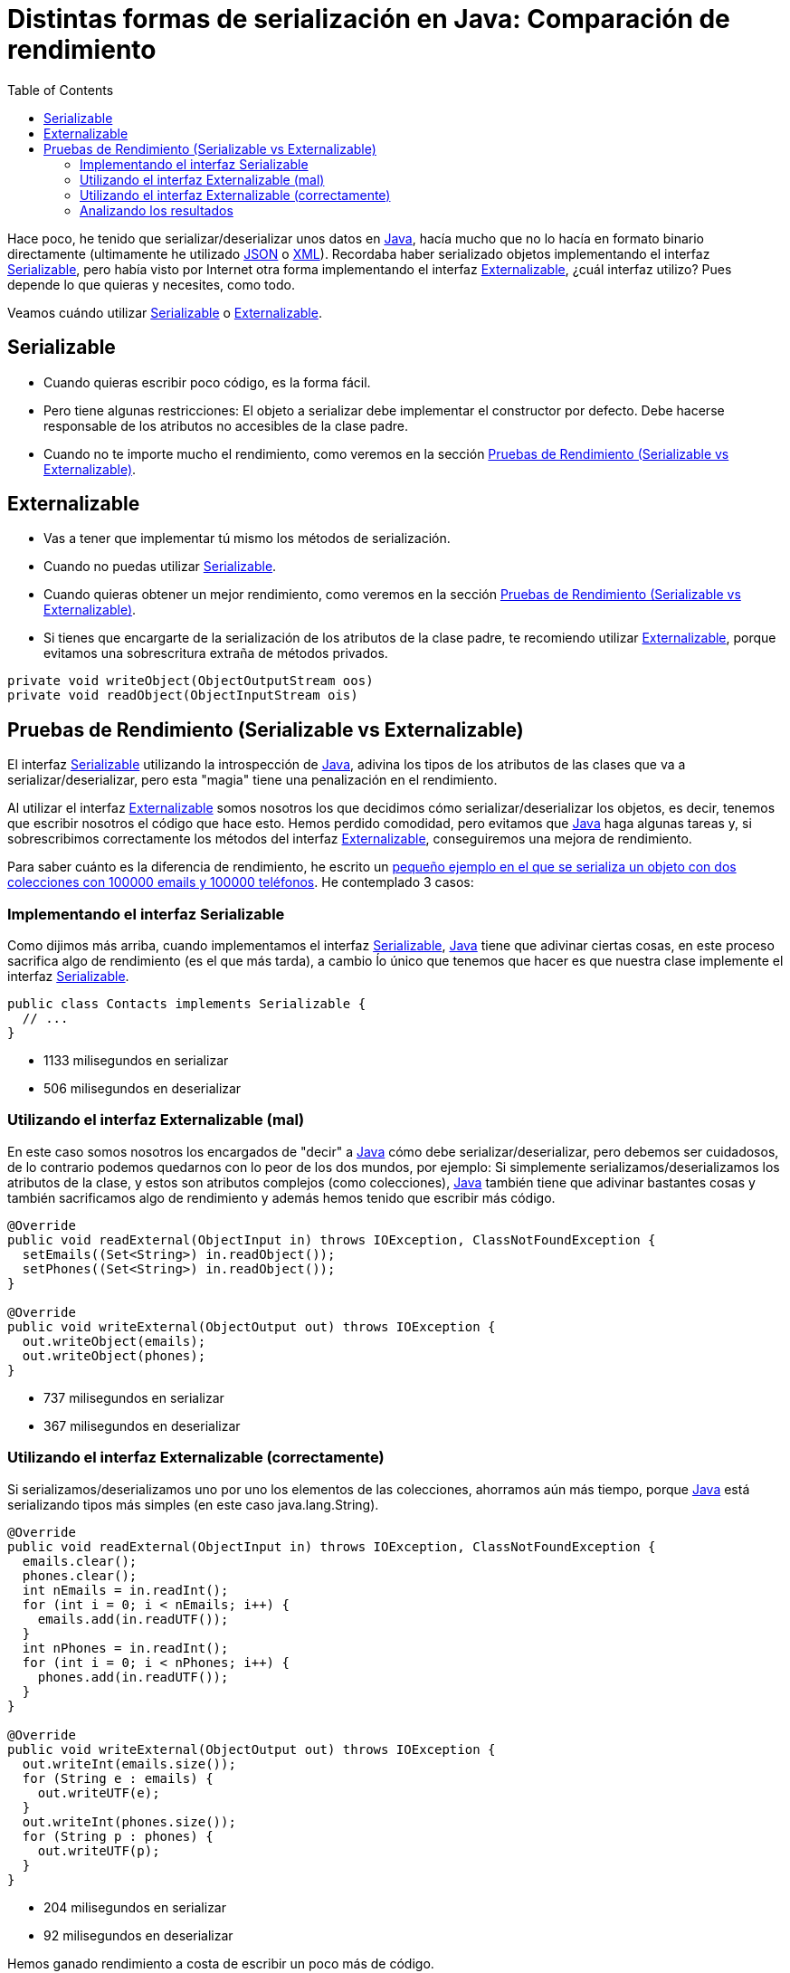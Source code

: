 = Distintas formas de serialización en Java: Comparación de rendimiento
:date: 2014/05/13 17:00:00
:lang: es
:toc:
:description: Comparación de rendimientos entre distintas formas de serialización en Java
:keywords: Java, Performance
:Java: https://www.java.com[Java,window=_blank]
:JSON: https://www.json.org[JSON,window=_blank]
:XML: https://en.wikipedia.org/wiki/XML[XML,window=_blank]
:Serializable: https://docs.oracle.com/javase/7/docs/api/java/io/Serializable.html[Serializable,window=_blank]
:Externalizable: https://docs.oracle.com/javase/7/docs/api/java/io/Externalizable.html[Externalizable,window=_blank]

Hace poco, he tenido que serializar/deserializar unos datos en {Java}, hacía mucho que no lo hacía en formato binario directamente (ultimamente he utilizado {JSON} o {XML}). Recordaba haber serializado objetos implementando el interfaz {Serializable}, pero había visto por Internet otra forma implementando el interfaz {Externalizable}, ¿cuál interfaz utilizo? Pues depende lo que quieras y necesites, como todo.

Veamos cuándo utilizar <<Serializable>> o <<Externalizable>>.

== Serializable

* Cuando quieras escribir poco código, es la forma fácil.
* Pero tiene algunas restricciones: El objeto a serializar debe implementar el constructor por defecto. Debe hacerse responsable de los atributos no accesibles de la clase padre.
* Cuando no te importe mucho el rendimiento, como veremos en la sección <<Pruebas de Rendimiento (Serializable vs Externalizable)>>.

== Externalizable

* Vas a tener que implementar tú mismo los métodos de serialización.
* Cuando no puedas utilizar <<Serializable>>.
* Cuando quieras obtener un mejor rendimiento, como veremos en la sección <<Pruebas de Rendimiento (Serializable vs Externalizable)>>.
* Si tienes que encargarte de la serialización de los atributos de la clase padre, te recomiendo utilizar {Externalizable}, porque evitamos una sobrescritura extraña de métodos privados.

[source,java]
----
private void writeObject(ObjectOutputStream oos)
private void readObject(ObjectInputStream ois)
----

== Pruebas de Rendimiento (Serializable vs Externalizable)

El interfaz <<Serializable>> utilizando la introspección de {Java}, adivina los tipos de los atributos de las clases que va a serializar/deserializar, pero esta "magia" tiene una penalización en el rendimiento.

Al utilizar el interfaz <<Externalizable>> somos nosotros los que decidimos cómo serializar/deserializar los objetos, es decir, tenemos que escribir nosotros el código que hace esto. Hemos perdido comodidad, pero evitamos que {Java} haga algunas tareas y, si sobrescribimos correctamente los métodos del interfaz <<Externalizable>>, conseguiremos una mejora de rendimiento.

Para saber cuánto es la diferencia de rendimiento, he escrito un https://github.com/carlosvin/serializations-performance-java[pequeño ejemplo en el que se serializa un objeto con dos colecciones con 100000 emails y 100000 teléfonos,window=_blank]. He contemplado 3 casos:

=== Implementando el interfaz Serializable

Como dijimos más arriba, cuando implementamos el interfaz {Serializable}, {Java} tiene que adivinar ciertas cosas, en este proceso sacrifica algo de rendimiento (es el que más tarda), a cambio ĺo único que tenemos que hacer es que nuestra clase implemente el interfaz {Serializable}.

[source,java]
----
public class Contacts implements Serializable {
  // ...
}
----

* 1133 milisegundos en serializar
* 506 milisegundos en deserializar

=== Utilizando el interfaz Externalizable (mal)

En este caso somos nosotros los encargados de "decir" a {Java} cómo debe serializar/deserializar, pero debemos ser cuidadosos, de lo contrario podemos quedarnos con lo peor de los dos mundos, por ejemplo: Si simplemente serializamos/deserializamos los atributos de la clase, y estos son atributos complejos (como colecciones), {Java} también tiene que adivinar bastantes cosas y también sacrificamos algo de rendimiento y además hemos tenido que escribir más código.

[source,java]
----
@Override
public void readExternal(ObjectInput in) throws IOException, ClassNotFoundException {
  setEmails((Set<String>) in.readObject());
  setPhones((Set<String>) in.readObject());
}

@Override
public void writeExternal(ObjectOutput out) throws IOException {
  out.writeObject(emails);
  out.writeObject(phones);
}
----

* 737 milisegundos en serializar
* 367 milisegundos en deserializar

=== Utilizando el interfaz Externalizable (correctamente)

Si serializamos/deserializamos uno por uno los elementos de las colecciones, ahorramos aún más tiempo, porque {Java} está serializando tipos más simples (en este caso java.lang.String).

[source,java]
----
@Override
public void readExternal(ObjectInput in) throws IOException, ClassNotFoundException {
  emails.clear();
  phones.clear();
  int nEmails = in.readInt();
  for (int i = 0; i < nEmails; i++) {
    emails.add(in.readUTF());
  }
  int nPhones = in.readInt();
  for (int i = 0; i < nPhones; i++) {
    phones.add(in.readUTF());
  }
}

@Override
public void writeExternal(ObjectOutput out) throws IOException {
  out.writeInt(emails.size());
  for (String e : emails) {
    out.writeUTF(e);
  }
  out.writeInt(phones.size());
  for (String p : phones) {
    out.writeUTF(p);
  }
}
----

* 204 milisegundos en serializar
* 92 milisegundos en deserializar

Hemos ganado rendimiento a costa de escribir un poco más de código.

=== Analizando los resultados

Por el hecho de utilizar un interfaz u otro, no ganamos rendimiento.

Ganamos rendimiento porque el interfaz <<Externalizable>> nos "obliga" a implementar parte de la serialización y quitamos esta carga a {Java}.

Aunque como hemos visto en <<Utilizando el interfaz Externalizable (mal)>>, si no tenemos cuidado, conseguiremos una mejora poco significativa a costa de complicar nuestro código fuente.

A continuación os dejo los enlaces a:

* http://carlosvin.github.io/serializations-performance-java/classes/com.github.carlosvin.contacts.SerializationTest.html[Resultados de los tests].
* https://github.com/carlosvin/serializations-performance-java/[Código en github].
